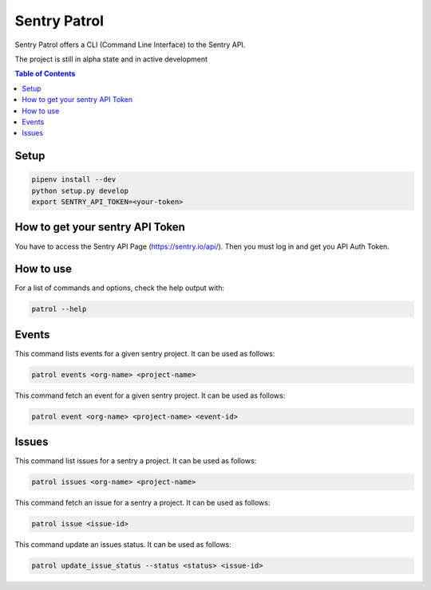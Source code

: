 Sentry Patrol
=============

Sentry Patrol offers a CLI (Command Line Interface) to the Sentry API.

The project is still in alpha state and in active development

.. contents:: **Table of Contents**

Setup
~~~~~

.. code:: bash

    pipenv install --dev
    python setup.py develop
    export SENTRY_API_TOKEN=<your-token>


How to get your sentry API Token
~~~~~~~~~~~~~~~~~~~~~~~~~~~~~~~~

You have to access the Sentry API Page (https://sentry.io/api/). Then you
must log in and get you API Auth Token.


How to use
~~~~~~~~~~

For a list of commands and options, check the help output with:

.. code:: bash

    patrol --help


Events
~~~~~~

This command lists events for a given sentry project. It can be used as follows:

.. code:: bash

    patrol events <org-name> <project-name>

This command fetch an event for a given sentry project. It can be used as follows:

.. code:: bash

    patrol event <org-name> <project-name> <event-id>


Issues
~~~~~~

This command list issues for a sentry a project. It can be used as follows:

.. code:: bash

    patrol issues <org-name> <project-name>

This command fetch an issue for a sentry a project. It can be used as follows:

.. code:: bash

    patrol issue <issue-id>

This command update an issues status. It can be used as follows:

.. code:: bash

    patrol update_issue_status --status <status> <issue-id>
